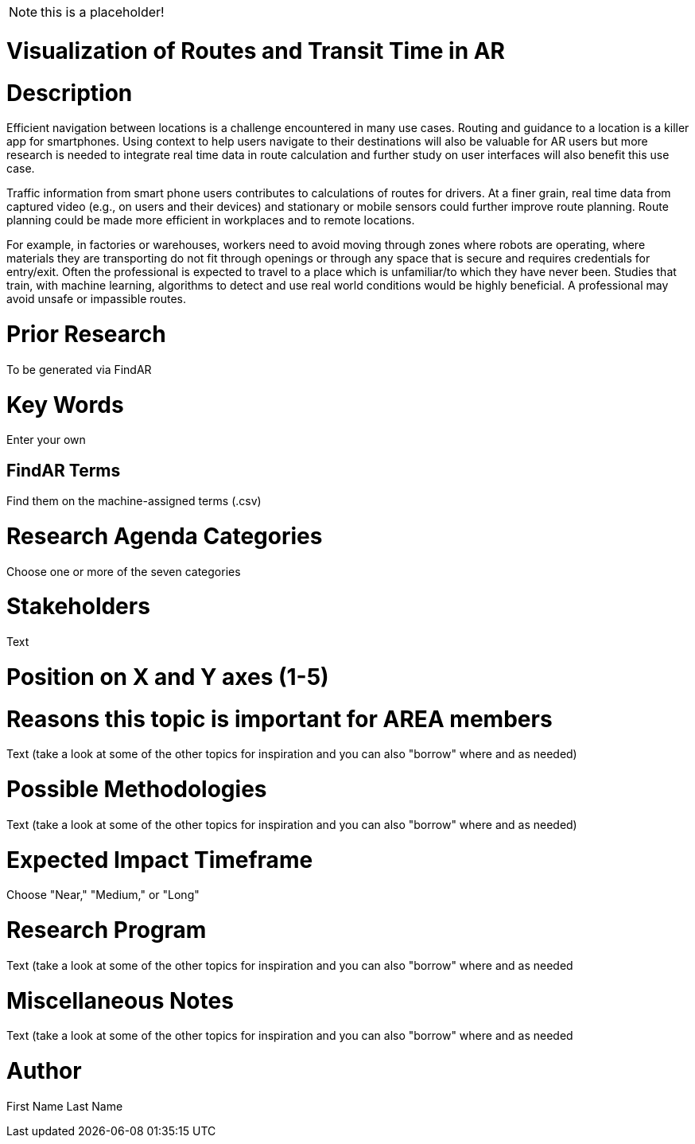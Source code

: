 [[ra-Unavigation5-transittime]]

NOTE: this is a placeholder!

# Visualization of Routes and Transit Time in AR

# Description
Efficient navigation between locations is a challenge encountered in many use cases. Routing and guidance to a location is a killer app for smartphones. Using context to help users navigate to their destinations will also be valuable for AR users but more research is needed to integrate real time data in route calculation and further study on user interfaces will also benefit this use case.

Traffic information from smart phone users contributes to calculations of routes for drivers. At a finer grain, real time data from captured video (e.g., on users and their devices) and stationary or mobile sensors could further improve route planning. Route planning could be made more efficient in workplaces and to remote locations.

For example, in factories or warehouses, workers need to avoid moving through zones where robots are operating, where materials they are transporting do not fit through openings or through any space that is secure and requires credentials for entry/exit. Often the professional is expected to travel to a place which is unfamiliar/to which they have never been. Studies that train, with machine learning, algorithms to detect and use real world conditions would be highly beneficial. A professional may avoid unsafe or impassible routes.

# Prior Research
To be generated via FindAR

# Key Words
Enter your own

## FindAR Terms
Find them on the machine-assigned terms (.csv)

# Research Agenda Categories
Choose one or more of the seven categories

# Stakeholders
Text

# Position on X and Y axes (1-5)

# Reasons this topic is important for AREA members
Text (take a look at some of the other topics for inspiration and you can also "borrow" where and as needed)

# Possible Methodologies
Text (take a look at some of the other topics for inspiration and you can also "borrow" where and as needed)

# Expected Impact Timeframe
Choose "Near," "Medium," or "Long"

# Research Program
Text (take a look at some of the other topics for inspiration and you can also "borrow" where and as needed

# Miscellaneous Notes
Text (take a look at some of the other topics for inspiration and you can also "borrow" where and as needed

# Author
First Name Last Name

